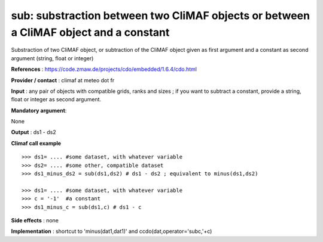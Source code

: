 sub: substraction between two CliMAF objects or between a CliMAF object and a constant 
-------------------------------------------------------------------------------------------

Substraction of two CliMAF object, or subtraction of the CliMAF object given as first argument and a constant as second argument (string, float or integer)

**References** : https://code.zmaw.de/projects/cdo/embedded/1.6.4/cdo.html

**Provider / contact** : climaf at meteo dot fr

**Input** : any pair of objects with compatible grids, ranks and sizes ; if you want to subtract a constant, provide a string, float or integer as second argument.

**Mandatory argument**: 

None

**Output** : ds1 - ds2

**Climaf call example** ::
 
  >>> ds1= .... #some dataset, with whatever variable
  >>> ds2= .... #some other, compatible dataset
  >>> ds1_minus_ds2 = sub(ds1,ds2) # ds1 - ds2 ; equivalent to minus(ds1,ds2)

  >>> ds1= .... #some dataset, with whatever variable
  >>> c = '-1'  #a constant
  >>> ds1_minus_c = sub(ds1,c) # ds1 - c


**Side effects** : none

**Implementation** : shortcut to 'minus(dat1,dat1)' and ccdo(dat,operator='subc,'+c)

